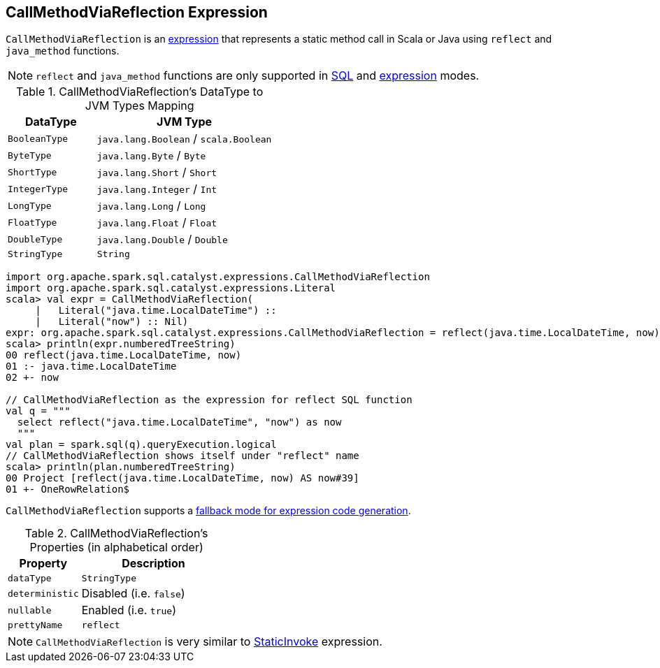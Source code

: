 == [[CallMethodViaReflection]] CallMethodViaReflection Expression

`CallMethodViaReflection` is an link:spark-sql-Expression.adoc[expression] that represents a static method call in Scala or Java using `reflect` and `java_method` functions.

NOTE: `reflect` and `java_method` functions are only supported in link:spark-sql-SparkSession.adoc#sql[SQL] and link:spark-sql-dataset-operators.adoc#selectExpr[expression] modes.

.CallMethodViaReflection's DataType to JVM Types Mapping
[cols="1,2",options="header",width="100%"]
|===
| DataType
| JVM Type

| `BooleanType`
| `java.lang.Boolean` / `scala.Boolean`

| `ByteType`
| `java.lang.Byte` / `Byte`

| `ShortType`
| `java.lang.Short` / `Short`

| `IntegerType`
| `java.lang.Integer` / `Int`

| `LongType`
| `java.lang.Long` / `Long`

| `FloatType`
| `java.lang.Float` / `Float`

| `DoubleType`
| `java.lang.Double` / `Double`

| `StringType`
| `String`
|===

[source, scala]
----
import org.apache.spark.sql.catalyst.expressions.CallMethodViaReflection
import org.apache.spark.sql.catalyst.expressions.Literal
scala> val expr = CallMethodViaReflection(
     |   Literal("java.time.LocalDateTime") ::
     |   Literal("now") :: Nil)
expr: org.apache.spark.sql.catalyst.expressions.CallMethodViaReflection = reflect(java.time.LocalDateTime, now)
scala> println(expr.numberedTreeString)
00 reflect(java.time.LocalDateTime, now)
01 :- java.time.LocalDateTime
02 +- now

// CallMethodViaReflection as the expression for reflect SQL function
val q = """
  select reflect("java.time.LocalDateTime", "now") as now
  """
val plan = spark.sql(q).queryExecution.logical
// CallMethodViaReflection shows itself under "reflect" name
scala> println(plan.numberedTreeString)
00 Project [reflect(java.time.LocalDateTime, now) AS now#39]
01 +- OneRowRelation$
----

`CallMethodViaReflection` supports a link:spark-sql-Expression.adoc#CodegenFallback[fallback mode for expression code generation].

[[properties]]
.CallMethodViaReflection's Properties (in alphabetical order)
[width="100%",cols="1,2",options="header"]
|===
| Property
| Description

| [[dataType]] `dataType`
| `StringType`

| [[deterministic]] `deterministic`
| Disabled (i.e. `false`)

| [[nullable]] `nullable`
| Enabled (i.e. `true`)

| [[prettyName]] `prettyName`
| `reflect`
|===

NOTE: `CallMethodViaReflection` is very similar to link:spark-sql-Expression-StaticInvoke.adoc[StaticInvoke] expression.
